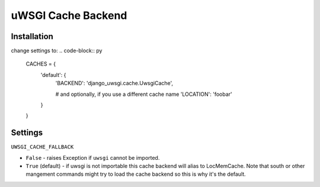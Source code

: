 uWSGI Cache Backend
~~~~~~~~~~~~~~~~~~~

Installation
------------

change settings to:
.. code-block:: py
    CACHES = {
        'default': {
            'BACKEND': 'django_uwsgi.cache.UwsgiCache',

            # and optionally, if you use a different cache name
            'LOCATION': 'foobar'
        }
    }

Settings
--------

``UWSGI_CACHE_FALLBACK``

- ``False`` - raises Exception if ``uwsgi`` cannot be imported.
- ``True`` (default) - if uwsgi is not importable this cache backend will alias
  to LocMemCache. Note that south or other mangement commands might try to load
  the cache backend so this is why it's the default.